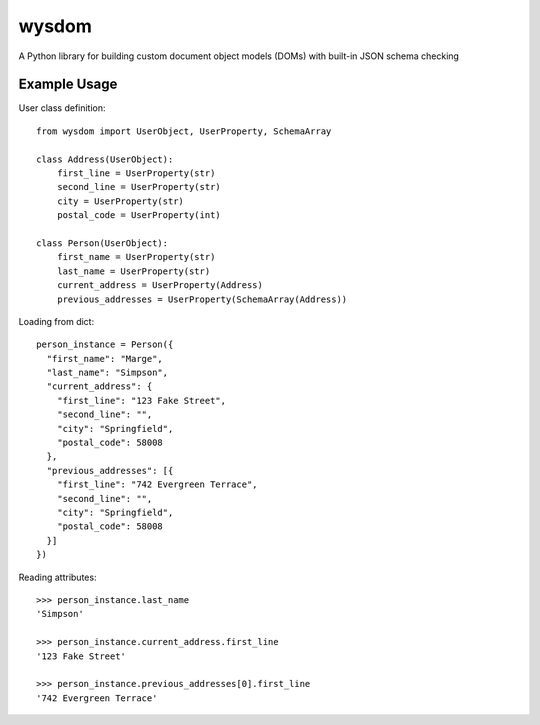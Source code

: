 wysdom
######

|Python application| |codecov|

.. |Python application| image:: https://github.com/jetavator/wysdom/workflows/Python%20application/badge.svg
   :target: https://github.com/jetavator/wysdom

.. |codecov| image:: https://codecov.io/gh/jetavator/wysdom/branch/master/graph/badge.svg
   :target: https://codecov.io/gh/jetavator/wysdom

A Python library for building custom document object models (DOMs) with built-in JSON schema checking

Example Usage
-------------

User class definition::

    from wysdom import UserObject, UserProperty, SchemaArray

    class Address(UserObject):
        first_line = UserProperty(str)
        second_line = UserProperty(str)
        city = UserProperty(str)
        postal_code = UserProperty(int)

    class Person(UserObject):
        first_name = UserProperty(str)
        last_name = UserProperty(str)
        current_address = UserProperty(Address)
        previous_addresses = UserProperty(SchemaArray(Address))

Loading from dict::

    person_instance = Person({
      "first_name": "Marge",
      "last_name": "Simpson",
      "current_address": {
        "first_line": "123 Fake Street",
        "second_line": "",
        "city": "Springfield",
        "postal_code": 58008
      },
      "previous_addresses": [{
        "first_line": "742 Evergreen Terrace",
        "second_line": "",
        "city": "Springfield",
        "postal_code": 58008
      }]
    })

Reading attributes::

    >>> person_instance.last_name
    'Simpson'

    >>> person_instance.current_address.first_line
    '123 Fake Street'

    >>> person_instance.previous_addresses[0].first_line
    '742 Evergreen Terrace'

